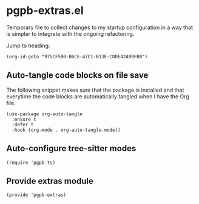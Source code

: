 #+property: header-args :tangle pgpb-extras.el :eval no :results output
#+auto_tangle: t

* pgpb-extras.el

  Temporary file to collect changes to my startup configuration in a
  way that is simpler to integrate with the ongoing refactoring.

  #+begin_comment
  *HINT*: org-id-goto is faster than Org link:
  
  The following snippet using the =org-id-goto= function loads the
  target location faster than using the Org link to the same Org ID.
  
  [[id:975CF590-B6CE-47C1-B13E-CDDE42A99FB0][Fix: Interactive create Org file [/]​]]
  #+end_comment

  Jump to heading: 
  #+begin_src elisp :tangle no
    (org-id-goto "975CF590-B6CE-47C1-B13E-CDDE42A99FB0")
  #+end_src

  #+RESULTS:

  
** Auto-tangle code blocks on file save

   The following snippet makes sure that the package is installed and
   that everytime the code blocks are automatically tangled when I
   have the Org file.
   
   #+begin_src elisp
     (use-package org-auto-tangle
       :ensure t
       :defer t
       :hook (org-mode . org-auto-tangle-mode))
   #+end_src


** Auto-configure tree-sitter modes

   #+begin_src elisp
     (require 'pgpb-ts)
   #+end_src


   
** Provide extras module

   #+begin_src elisp
     (provide 'pgpb-extras)
   #+end_src
